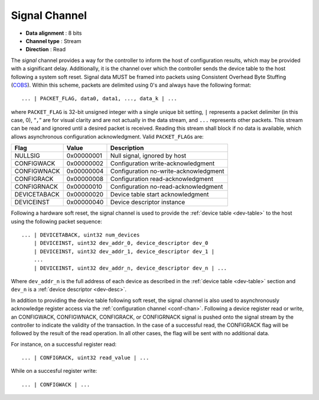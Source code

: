 .. _sig-chan:

Signal Channel
===============

-  **Data alignment** : 8 bits
-  **Channel type** : Stream
-  **Direction** : Read

The *signal* channel provides a way for the controller to inform the host of
configuration results, which may be provided with a significant delay.
Additionally, it is the channel over which the controller sends the device table
to the host following a system soft reset. Signal data MUST be framed into packets
using Consistent Overhead Byte Stuffing
(`COBS <https://en.wikipedia.org/wiki/Consistent_Overhead_Byte_Stuffing>`__).
Within this scheme, packets are delimited using 0's and always have the
following format:

::

   ... | PACKET_FLAG, data0, data1, ..., data_k | ...

where ``PACKET_FLAG`` is 32-bit unsigned integer with a single unique bit
setting, ``|`` represents a packet delimiter (in this case, 0), “``,``” are for
visual clarity and are not actually in the data stream, and ``...`` represents
other packets. This stream can be read and ignored until a desired packet is
received. Reading this stream shall block if no data is available, which allows
asynchronous configuration acknowledgment. Valid ``PACKET_FLAG``\ s are:

============ ========== =====================================
Flag         Value      Description
============ ========== =====================================
NULLSIG      0x00000001 Null signal, ignored by host
CONFIGWACK   0x00000002 Configuration write-acknowledgment
CONFIGWNACK  0x00000004 Configuration no-write-acknowledgment
CONFIGRACK   0x00000008 Configuration read-acknowledgment
CONFIGRNACK  0x00000010 Configuration no-read-acknowledgment
DEVICETABACK 0x00000020 Device table start acknowledgment
DEVICEINST   0x00000040 Device descriptor instance
============ ========== =====================================

Following a hardware soft reset, the signal channel is used to provide the
:ref:`device table <dev-table>` to the host using the following packet
sequence:

::

   ... | DEVICETABACK, uint32 num_devices
       | DEVICEINST, uint32 dev_addr_0, device_descriptor dev_0
       | DEVICEINST, uint32 dev_addr_1, device_descriptor dev_1 |
       ...
       | DEVICEINST, uint32 dev_addr_n, device_descriptor dev_n | ...

Where ``dev_addr_n`` is the full address of each device as described in the
:ref:`device table <dev-table>` section and ``dev_n`` is a :ref:`device
descriptor <dev-desc>`.

In addition to providing the device table following soft reset, the signal channel
is also used to asynchronously acknowledge register access via the
:ref:`configuration channel <conf-chan>`. Following a device register read or
write, an CONFIGWACK, CONFIGWNACK, CONFIGRACK, or CONFIGRNACK signal is pushed
onto the signal stream by the controller to indicate the validity of the
transaction. In the case of a successful read, the CONFIGRACK flag will be
followed by the result of the read operation. In all other cases, the flag
will be sent with no additional data.

For instance, on a successful register read:

::

    ... | CONFIGRACK, uint32 read_value | ...

While on a succesful register write:

::

    ... | CONFIGWACK | ...
